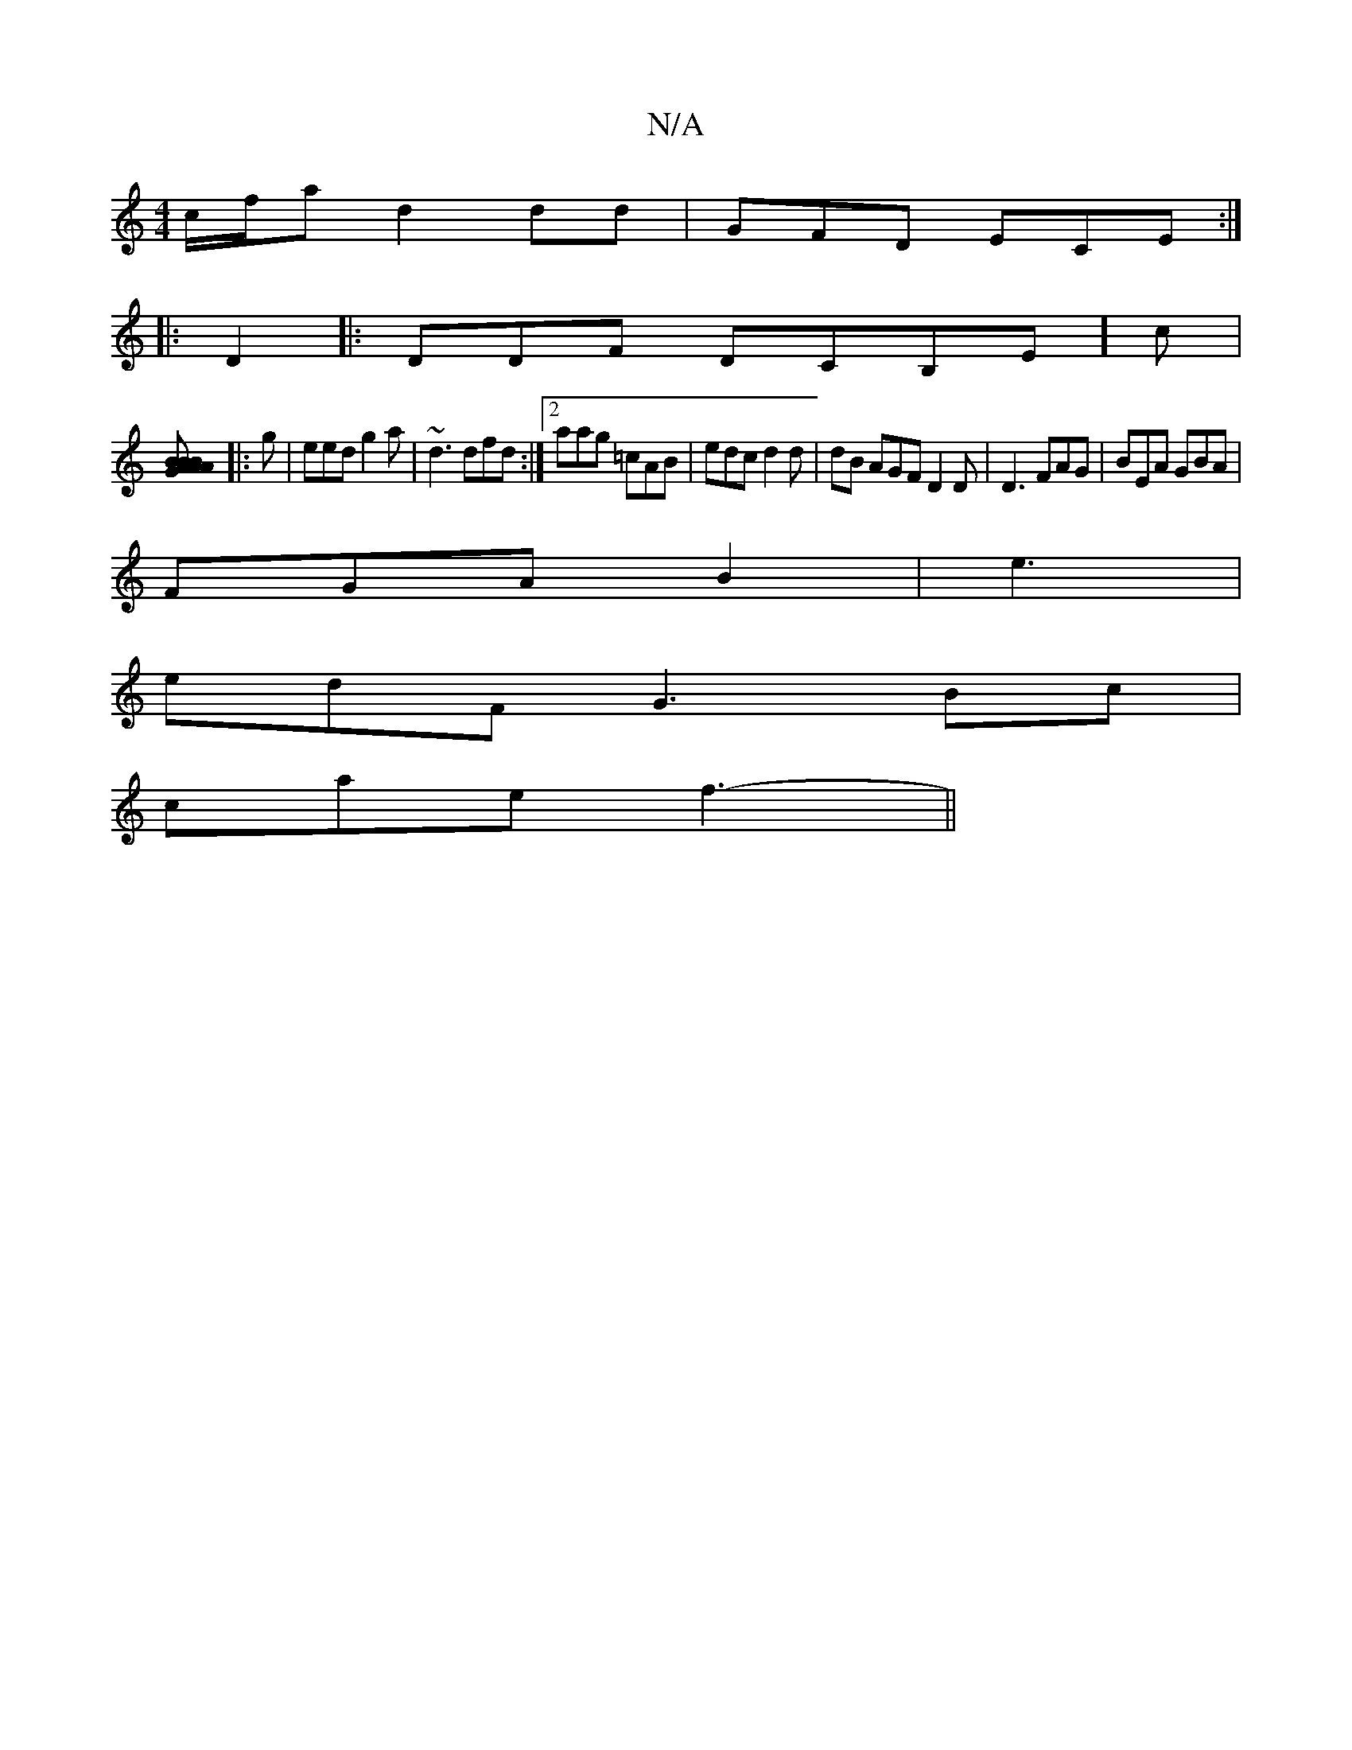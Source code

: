 X:1
T:N/A
M:4/4
R:N/A
K:Cmajor
c/f/a  d2dd | GFD ECE :|
|: D2|:DDF DCB,E]c|
[BABG ABA|G3 BcD|DFA "E"dcd||
|: g |eed g2a | ~d3 dfd :|2 aag =cAB |edc d2 d| dB AGF D2 D|D3 FAG|BEA GBA |
FGA B2 -| e3 |
edF G3- Bc|
cae f3- ||

K: F,>dcB